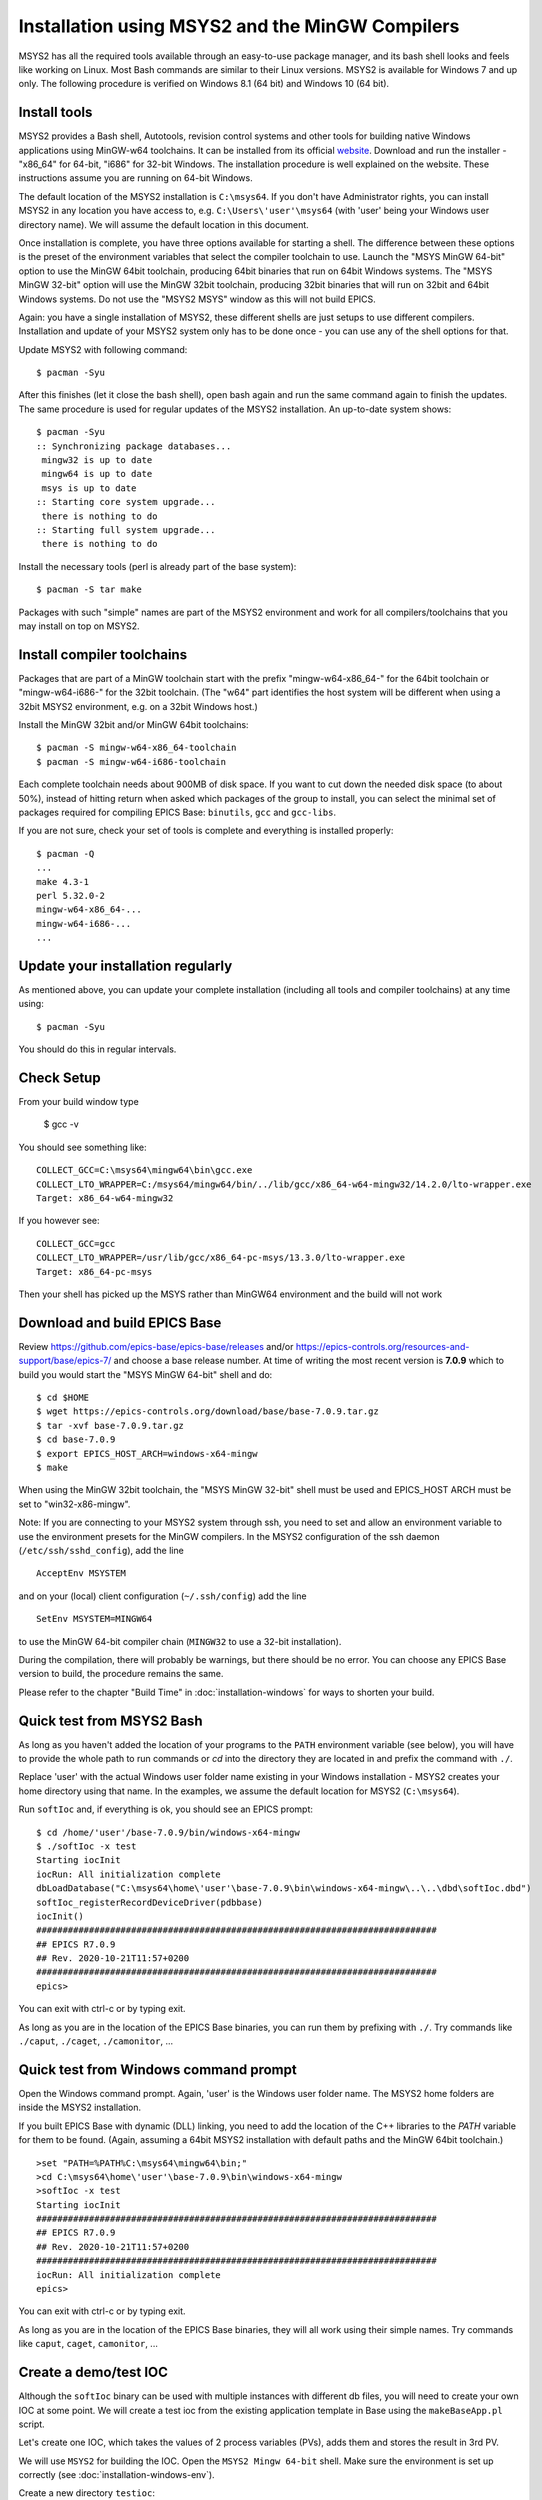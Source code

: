 ﻿Installation using MSYS2 and the MinGW Compilers
================================================
MSYS2 has all the required tools available through an easy-to-use package manager, and its bash shell looks and feels like working on Linux. Most Bash commands are similar to their Linux versions. MSYS2 is available for Windows 7 and up only. The following procedure is verified on Windows 8.1 (64 bit) and Windows 10 (64 bit).

Install tools
-------------
MSYS2 provides a Bash shell, Autotools, revision control systems and other tools for building native Windows applications using MinGW-w64 toolchains. It can be installed from its official `website <https://www.msys2.org>`_. Download and run the installer - "x86_64" for 64-bit, "i686" for 32-bit Windows. The installation procedure is well explained on the website. These instructions assume you are running on 64-bit Windows.

The default location of the MSYS2 installation is ``C:\msys64``. If you don't have Administrator rights, you can install MSYS2 in any location you have access to, e.g. ``C:\Users\'user'\msys64`` (with 'user' being your Windows user directory name). We will assume the default location in this document.

Once installation is complete, you have three options available for starting a shell. The difference between these options is the preset of the environment variables that select the compiler toolchain to use.
Launch the "MSYS MinGW 64-bit" option to use the MinGW 64bit toolchain, producing 64bit binaries that run on 64bit Windows systems. The "MSYS MinGW 32-bit" option will use the MinGW 32bit toolchain, producing 32bit binaries that will run on 32bit and 64bit Windows systems. Do not use the "MSYS2 MSYS" window as this will not build EPICS.

Again: you have a single installation of MSYS2, these different shells are just setups to use different compilers. Installation and update of your MSYS2 system only has to be done once - you can use any of the shell options for that.

Update MSYS2 with following command::

    $ pacman -Syu

After this finishes (let it close the bash shell), open bash again and run the same command again to finish the updates. The same procedure is used for regular updates of the MSYS2 installation. An up-to-date system shows::

    $ pacman -Syu
    :: Synchronizing package databases...
     mingw32 is up to date
     mingw64 is up to date
     msys is up to date
    :: Starting core system upgrade...
     there is nothing to do
    :: Starting full system upgrade...
     there is nothing to do

Install the necessary tools (perl is already part of the base system)::

    $ pacman -S tar make

Packages with such "simple" names are part of the MSYS2 environment and work for all compilers/toolchains that you may install on top on MSYS2.

Install compiler toolchains
---------------------------
Packages that are part of a MinGW toolchain start with the prefix "mingw-w64-x86_64-" for the 64bit toolchain or "mingw-w64-i686-" for the 32bit toolchain.
(The "w64" part identifies the host system will be different when using a 32bit MSYS2 environment, e.g. on a 32bit Windows host.)

Install the MinGW 32bit and/or MinGW 64bit toolchains::

    $ pacman -S mingw-w64-x86_64-toolchain
    $ pacman -S mingw-w64-i686-toolchain

Each complete toolchain needs about 900MB of disk space.
If you want to cut down the needed disk space (to about 50%), instead of hitting return when asked which packages of the group to install, you can select the minimal set of packages required for compiling EPICS Base: ``binutils``, ``gcc`` and ``gcc-libs``.

If you are not sure, check your set of tools is complete and everything is installed properly::

    $ pacman -Q
    ...
    make 4.3-1
    perl 5.32.0-2
    mingw-w64-x86_64-...
    mingw-w64-i686-...
    ...

Update your installation regularly
----------------------------------
As mentioned above, you can update your complete installation (including all tools and compiler toolchains) at any time using::

    $ pacman -Syu

You should do this in regular intervals.

Check Setup
-----------

From your build window type

    $ gcc -v

You should see something like::

    COLLECT_GCC=C:\msys64\mingw64\bin\gcc.exe
    COLLECT_LTO_WRAPPER=C:/msys64/mingw64/bin/../lib/gcc/x86_64-w64-mingw32/14.2.0/lto-wrapper.exe
    Target: x86_64-w64-mingw32

If you however see::

    COLLECT_GCC=gcc
    COLLECT_LTO_WRAPPER=/usr/lib/gcc/x86_64-pc-msys/13.3.0/lto-wrapper.exe
    Target: x86_64-pc-msys

Then your shell has picked up the MSYS rather than MinGW64 environment and the build will not work

Download and build EPICS Base
-----------------------------

Review https://github.com/epics-base/epics-base/releases and/or https://epics-controls.org/resources-and-support/base/epics-7/ and choose a base release number. At time of writing the most recent version is **7.0.9** which to build you would start the "MSYS MinGW 64-bit" shell and do::

    $ cd $HOME
    $ wget https://epics-controls.org/download/base/base-7.0.9.tar.gz
    $ tar -xvf base-7.0.9.tar.gz
    $ cd base-7.0.9
    $ export EPICS_HOST_ARCH=windows-x64-mingw
    $ make

When using the MinGW 32bit toolchain, the "MSYS MinGW 32-bit" shell must be used and EPICS_HOST ARCH must be set to "win32-x86-mingw".

Note: If you are connecting to your MSYS2 system through ssh, you need to set and allow an environment variable to use the environment presets for the MinGW compilers. In the MSYS2 configuration of the ssh daemon (``/etc/ssh/sshd_config``), add the line

::

    AcceptEnv MSYSTEM

and on your (local) client configuration (``~/.ssh/config``) add the line

::

    SetEnv MSYSTEM=MINGW64

to use the MinGW 64-bit compiler chain (``MINGW32`` to use a 32-bit installation).

During the compilation, there will probably be warnings, but there should be no error. You can choose any EPICS Base version to build, the procedure remains the same.

Please refer to the chapter "Build Time" in :doc:`installation-windows` for ways to shorten your build.

Quick test from MSYS2 Bash
--------------------------
As long as you haven't added the location of your programs to the ``PATH`` environment variable (see below), you will have to provide the whole path to run commands or `cd` into the directory they are located in and prefix the command with ``./``.

Replace 'user' with the actual Windows user folder name existing in your Windows installation - MSYS2 creates your home directory using that name. In the examples, we assume the default location for MSYS2 (``C:\msys64``).

Run ``softIoc`` and, if everything is ok, you should see an EPICS prompt::

    $ cd /home/'user'/base-7.0.9/bin/windows-x64-mingw
    $ ./softIoc -x test
    Starting iocInit
    iocRun: All initialization complete
    dbLoadDatabase("C:\msys64\home\'user'\base-7.0.9\bin\windows-x64-mingw\..\..\dbd\softIoc.dbd")
    softIoc_registerRecordDeviceDriver(pdbbase)
    iocInit()
    ############################################################################
    ## EPICS R7.0.9
    ## Rev. 2020-10-21T11:57+0200
    ############################################################################
    epics>

You can exit with ctrl-c or by typing exit.

As long as you are in the location of the EPICS Base binaries, you can run them by prefixing with ``./``. Try commands like ``./caput``, ``./caget``, ``./camonitor``, ...

Quick test from Windows command prompt
--------------------------------------
Open the Windows command prompt. Again, 'user' is the Windows user folder name.
The MSYS2 home folders are inside the MSYS2 installation.

If you built EPICS Base with dynamic (DLL) linking, you need to add the location of the C++ libraries to the `PATH` variable for them to be found. (Again, assuming a 64bit MSYS2 installation with default paths and the MinGW 64bit toolchain.)

::

    >set "PATH=%PATH%C:\msys64\mingw64\bin;"
    >cd C:\msys64\home\'user'\base-7.0.9\bin\windows-x64-mingw
    >softIoc -x test
    Starting iocInit
    ############################################################################
    ## EPICS R7.0.9
    ## Rev. 2020-10-21T11:57+0200
    ############################################################################
    iocRun: All initialization complete
    epics>

You can exit with ctrl-c or by typing exit.

As long as you are in the location of the EPICS Base binaries, they will all work using their simple names. Try commands like ``caput``, ``caget``, ``camonitor``, ...

Create a demo/test IOC
----------------------
Although the ``softIoc`` binary can be used with multiple instances with different db files, you will need to create your own IOC at some point. We will create a test ioc from the existing application template in Base using the ``makeBaseApp.pl`` script.

Let's create one IOC, which takes the values of 2 process variables (PVs), adds them and stores the result in 3rd PV.

We will use ``MSYS2`` for building the IOC. Open the ``MSYS2 Mingw 64-bit`` shell. Make sure the environment is set up correctly (see :doc:`installation-windows-env`).

Create a new directory ``testioc``::

    $ mkdir testioc
    $ cd testioc

From that ``testioc`` folder run the following::

    $ makeBaseApp.pl -t ioc test
    $ makeBaseApp.pl -i -t ioc test
    Using target architecture windows-x64-mingw (only one available)
    The following applications are available:
        test
    What application should the IOC(s) boot?
    The default uses the IOC's name, even if not listed above.
    Application name?

Accept the default name and press enter. That should generate a skeleton for your ``testioc``.

You can find the full details of the application structure in the "Application Developer's Guide", chapter `Example IOC Application <https://epics.anl.gov/base/R3-16/2-docs/AppDevGuide/GettingStarted.html#x3-60002.2>`_.

::

    $ ls
    configure  iocBoot  Makefile  testApp

Now create a ``db`` file which describes PVs for your ``IOC``. Go to ``testApp/Db`` and create ``test.db`` file with following record details::

    record(ai, "test:pv1")
    {
        field(VAL, 49)
    }
    record(ai, "test:pv2")
    {
        field(VAL, 51)
    }
    record(calc,"test:add")
    {
        field(SCAN, "1 second")
        field(INPA, "test:pv1")
        field(INPB, "test:pv2")
        field(CALC, "A + B")
    }

Open ``Makefile`` and navigate to

::

    #DB += xxx.db

Remove # and change this to ``test.db``::

    DB += test.db

Go to back to root folder for IOC ``testioc``. Go to ``iocBoot/ioctest``. Modify the ``st.cmd`` startup command file.

Change::

    #dbLoadRecords("db/xxx.db","user=XXX")

to::

    dbLoadRecords("db/test.db","user=XXX")

Save all the files and go back to the MSYS2 Bash terminal. Make sure the architecture is set correctly::

    $ echo $EPICS_HOST_ARCH
    windows-x64-mingw

Change into the testioc folder and run ``make``::

    $ cd ~/testioc
    $ make

This should create all the files for the test IOC.

::
    
    $ ls
    bin  configure  db  dbd  iocBoot  lib  Makefile  testApp

Go to ``iocBoot/ioctest`` . Open the ``envPaths`` file and change the MSYS2 relative paths to full Windows paths::

    epicsEnvSet("IOC","ioctest")
    epicsEnvSet("TOP","C:/msys64/home/'user'/testioc")
    epicsEnvSet("EPICS_BASE","C:/msys64/home/'user'/base-7.0.9")

**Note:** You can use Linux style forward slash characters in path specifications inside this file or double backslashes (``\\``).

At this point, you can run the IOC from either an MSYS2 Bash shell or from a Windows command prompt, by changing into the IOC directory and running the test.exe binary with your startup command script as parameter.

In the Windows command prompt::

    >cd C:\msys64\home\'user'\testioc\iocBoot\ioctest    
    >..\..\bin\windows-x64-mingw\test st.cmd

In the MSYS2 shell::

    $ cd ~/testioc/iocBoot/ioctest    
    $ ../../bin/windows-x64-mingw/test st.cmd


In both cases, the IOC should start like this::

    Starting iocInit
    iocRun: All initialization complete
    #!../../bin/windows-x64-mingw/test
    < envPaths
    epicsEnvSet("IOC","ioctest")
    epicsEnvSet("TOP","C:/msys64/home/'user'/testioc")
    epicsEnvSet("EPICS_BASE","C:/msys64/home/'user'/base-7.0.9")
    cd "C:/msys64/home/'user'/testioc"
    ## Register all support components
    dbLoadDatabase "dbd/test.dbd"
    test_registerRecordDeviceDriver pdbbase
    Warning: IOC is booting with TOP = "C:/msys64/home/'user'/testioc"
              but was built with TOP = "/home/'user'/testioc"
    ## Load record instances
    dbLoadRecords("db/test.db","user='user'")
    cd "C:/msys64/home/'user'/testioc/iocBoot/ioctest"
    iocInit
    ############################################################################
    ## EPICS R7.0.9
    ## Rev. 2020-10-21T11:57+0200
    ############################################################################
    ## Start any sequence programs
    #seq sncxxx,"user='user'"
    epics>

Check if the database ``test.db`` you created is loaded correctly::

    epics> dbl
    test:pv1
    test:pv2
    test:add

As you can see 3 process variable is loaded and available. Keep this terminal open and running. Test this process variable using another terminals.

Open another shell for monitoring ``test:add``::

    $ camonitor test:add
    test:add                       2020-10-23 13:39:14.795006 100

That terminal will monitor the PV ``test:add`` continuously. If any value change is detected, it will be updated in this terminal. Keep it open to observe the behaviour.

Open a third shell. Using caput, modify the values of  ``test:pv1`` and ``test:pv2`` as we have done in the temperature example above. You will see changes of their sum in the second terminal accordingly.

At this point, you have one IOC ``testioc`` running, which loaded the database ``test.db`` with 3 records. From other processes, you can connect to these records using Channel Access. If you add more process variable in ``test.db``, you will have to ``make`` the `testioc` application again and restart the IOC to load the new version of the database.

You can also create and run IOCs like this in parallel with their own databases and process variables. Just keep in mind that each record instance has to have a unique name for Channel Access to work properly.

